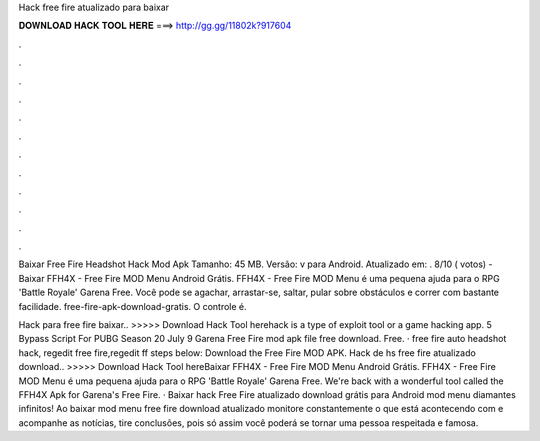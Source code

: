 Hack free fire atualizado para baixar



𝐃𝐎𝐖𝐍𝐋𝐎𝐀𝐃 𝐇𝐀𝐂𝐊 𝐓𝐎𝐎𝐋 𝐇𝐄𝐑𝐄 ===> http://gg.gg/11802k?917604



.



.



.



.



.



.



.



.



.



.



.



.

Baixar Free Fire Headshot Hack Mod Apk Tamanho: 45 MB. Versão: v para Android. Atualizado em: . 8/10 ( votos) - Baixar FFH4X - Free Fire MOD Menu Android Grátis. FFH4X - Free Fire MOD Menu é uma pequena ajuda para o RPG 'Battle Royale' Garena Free. Você pode se agachar, arrastar-se, saltar, pular sobre obstáculos e correr com bastante facilidade. free-fire-apk-download-gratis. O controle é.

Hack para free fire baixar.. >>>>> Download Hack Tool herehack is a type of exploit tool or a game hacking app. 5 Bypass Script For PUBG Season 20 July 9 Garena Free Fire mod apk file free download. Free. · free fire auto headshot hack, regedit free fire,regedit ff steps below: Download the Free Fire MOD APK. Hack de hs free fire atualizado download.. >>>>> Download Hack Tool hereBaixar FFH4X - Free Fire MOD Menu Android Grátis. FFH4X - Free Fire MOD Menu é uma pequena ajuda para o RPG 'Battle Royale' Garena Free. We're back with a wonderful tool called the FFH4X Apk for Garena's Free Fire. · Baixar hack Free Fire atualizado download grátis para Android mod menu diamantes infinitos! Ao baixar mod menu free fire download atualizado monitore constantemente o que está acontecendo com e acompanhe as notícias, tire conclusões, pois só assim você poderá se tornar uma pessoa respeitada e famosa.
